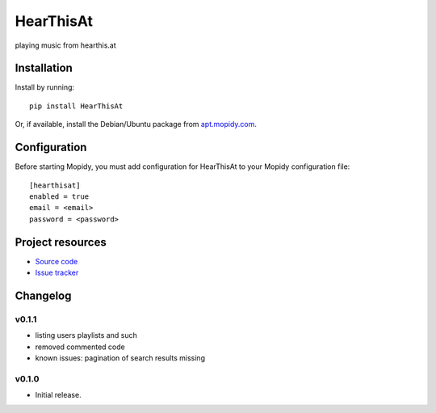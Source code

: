 ****************************
HearThisAt
****************************

.. image:: https://img.shields.io/pypi/v/HearThisAt.svg?style=flat
    :target: https://pypi.python.org/pypi/HearThisAt/
    :alt: Latest PyPI version

.. image:: https://img.shields.io/pypi/dm/HearThisAt.svg?style=flat
    :target: https://pypi.python.org/pypi/HearThisAt/
    :alt: Number of PyPI downloads

.. image:: https://img.shields.io/travis/simare/hearthisat/master.svg?style=flat
    :target: https://travis-ci.org/simare/hearthisat
    :alt: Travis CI build status

.. image:: https://img.shields.io/coveralls/simare/hearthisat/master.svg?style=flat
   :target: https://coveralls.io/r/simare/hearthisat
   :alt: Test coverage

playing music from hearthis.at


Installation
============

Install by running::

    pip install HearThisAt

Or, if available, install the Debian/Ubuntu package from `apt.mopidy.com
<http://apt.mopidy.com/>`_.


Configuration
=============

Before starting Mopidy, you must add configuration for
HearThisAt to your Mopidy configuration file::

    [hearthisat]
    enabled = true
    email = <email>
    password = <password>


Project resources
=================

- `Source code <https://github.com/simare/hearthisat>`_
- `Issue tracker <https://github.com/simare/hearthisat/issues>`_


Changelog
=========
v0.1.1
----------------------------------------
- listing users playlists and such
- removed commented code
- known issues: pagination of search results missing
v0.1.0
----------------------------------------

- Initial release.
